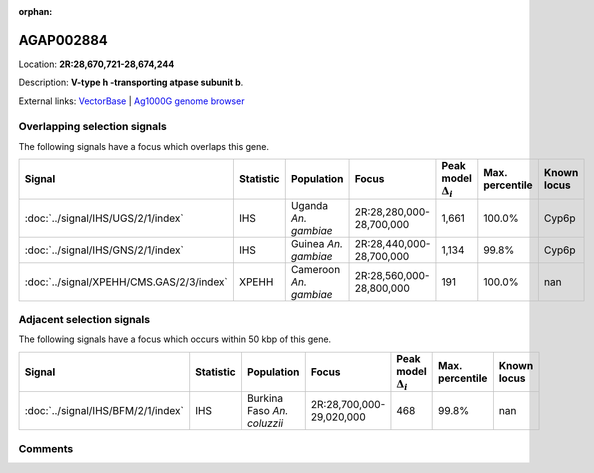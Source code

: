 :orphan:



AGAP002884
==========

Location: **2R:28,670,721-28,674,244**



Description: **V-type h -transporting atpase subunit b**.

External links:
`VectorBase <https://www.vectorbase.org/Anopheles_gambiae/Gene/Summary?g=AGAP002884>`_ |
`Ag1000G genome browser <https://www.malariagen.net/apps/ag1000g/phase1-AR3/index.html?genome_region=2R:28670721-28674244#genomebrowser>`_





Overlapping selection signals
-----------------------------

The following signals have a focus which overlaps this gene.

.. cssclass:: table-hover
.. list-table::
    :widths: auto
    :header-rows: 1

    * - Signal
      - Statistic
      - Population
      - Focus
      - Peak model :math:`\Delta_{i}`
      - Max. percentile
      - Known locus
    * - :doc:`../signal/IHS/UGS/2/1/index`
      - IHS
      - Uganda *An. gambiae*
      - 2R:28,280,000-28,700,000
      - 1,661
      - 100.0%
      - Cyp6p
    * - :doc:`../signal/IHS/GNS/2/1/index`
      - IHS
      - Guinea *An. gambiae*
      - 2R:28,440,000-28,700,000
      - 1,134
      - 99.8%
      - Cyp6p
    * - :doc:`../signal/XPEHH/CMS.GAS/2/3/index`
      - XPEHH
      - Cameroon *An. gambiae*
      - 2R:28,560,000-28,800,000
      - 191
      - 100.0%
      - nan
    




Adjacent selection signals
--------------------------

The following signals have a focus which occurs within 50 kbp of this gene.

.. cssclass:: table-hover
.. list-table::
    :widths: auto
    :header-rows: 1

    * - Signal
      - Statistic
      - Population
      - Focus
      - Peak model :math:`\Delta_{i}`
      - Max. percentile
      - Known locus
    * - :doc:`../signal/IHS/BFM/2/1/index`
      - IHS
      - Burkina Faso *An. coluzzii*
      - 2R:28,700,000-29,020,000
      - 468
      - 99.8%
      - nan
    




Comments
--------


.. raw:: html

    <div id="disqus_thread"></div>
    <script>
    
    var disqus_config = function () {
        this.page.identifier = '/gene/AGAP002884';
    };
    
    (function() { // DON'T EDIT BELOW THIS LINE
    var d = document, s = d.createElement('script');
    s.src = 'https://agam-selection-atlas.disqus.com/embed.js';
    s.setAttribute('data-timestamp', +new Date());
    (d.head || d.body).appendChild(s);
    })();
    </script>
    <noscript>Please enable JavaScript to view the <a href="https://disqus.com/?ref_noscript">comments.</a></noscript>


